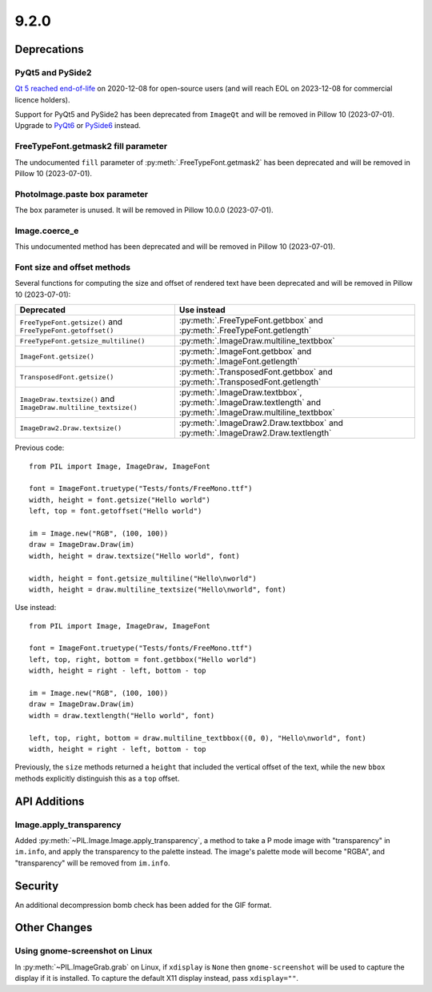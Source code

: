 9.2.0
-----

Deprecations
============

PyQt5 and PySide2
^^^^^^^^^^^^^^^^^

.. deprecated:: 9.2.0

`Qt 5 reached end-of-life <https://www.qt.io/blog/qt-5.15-released>`_ on 2020-12-08 for
open-source users (and will reach EOL on 2023-12-08 for commercial licence holders).

Support for PyQt5 and PySide2 has been deprecated from ``ImageQt`` and will be removed
in Pillow 10 (2023-07-01). Upgrade to
`PyQt6 <https://www.riverbankcomputing.com/static/Docs/PyQt6/>`_ or
`PySide6 <https://doc.qt.io/qtforpython-6/>`_ instead.

FreeTypeFont.getmask2 fill parameter
^^^^^^^^^^^^^^^^^^^^^^^^^^^^^^^^^^^^

.. deprecated:: 9.2.0

The undocumented ``fill`` parameter of :py:meth:`.FreeTypeFont.getmask2`
has been deprecated and will be removed in Pillow 10 (2023-07-01).

PhotoImage.paste box parameter
^^^^^^^^^^^^^^^^^^^^^^^^^^^^^^

.. deprecated:: 9.2.0

The ``box`` parameter is unused. It will be removed in Pillow 10.0.0 (2023-07-01).

Image.coerce_e
^^^^^^^^^^^^^^

.. deprecated:: 9.2.0

This undocumented method has been deprecated and will be removed in Pillow 10
(2023-07-01).

Font size and offset methods
^^^^^^^^^^^^^^^^^^^^^^^^^^^^

.. deprecated:: 9.2.0

Several functions for computing the size and offset of rendered text
have been deprecated and will be removed in Pillow 10 (2023-07-01):

=============================================================== =============================================================================================================
Deprecated                                                      Use instead
=============================================================== =============================================================================================================
``FreeTypeFont.getsize()`` and ``FreeTypeFont.getoffset()``     :py:meth:`.FreeTypeFont.getbbox` and :py:meth:`.FreeTypeFont.getlength`
``FreeTypeFont.getsize_multiline()``                            :py:meth:`.ImageDraw.multiline_textbbox`
``ImageFont.getsize()``                                         :py:meth:`.ImageFont.getbbox` and :py:meth:`.ImageFont.getlength`
``TransposedFont.getsize()``                                    :py:meth:`.TransposedFont.getbbox` and :py:meth:`.TransposedFont.getlength`
``ImageDraw.textsize()`` and ``ImageDraw.multiline_textsize()`` :py:meth:`.ImageDraw.textbbox`, :py:meth:`.ImageDraw.textlength` and :py:meth:`.ImageDraw.multiline_textbbox`
``ImageDraw2.Draw.textsize()``                                  :py:meth:`.ImageDraw2.Draw.textbbox` and :py:meth:`.ImageDraw2.Draw.textlength`
=============================================================== =============================================================================================================

Previous code::

    from PIL import Image, ImageDraw, ImageFont

    font = ImageFont.truetype("Tests/fonts/FreeMono.ttf")
    width, height = font.getsize("Hello world")
    left, top = font.getoffset("Hello world")

    im = Image.new("RGB", (100, 100))
    draw = ImageDraw.Draw(im)
    width, height = draw.textsize("Hello world", font)

    width, height = font.getsize_multiline("Hello\nworld")
    width, height = draw.multiline_textsize("Hello\nworld", font)

Use instead::

    from PIL import Image, ImageDraw, ImageFont

    font = ImageFont.truetype("Tests/fonts/FreeMono.ttf")
    left, top, right, bottom = font.getbbox("Hello world")
    width, height = right - left, bottom - top

    im = Image.new("RGB", (100, 100))
    draw = ImageDraw.Draw(im)
    width = draw.textlength("Hello world", font)

    left, top, right, bottom = draw.multiline_textbbox((0, 0), "Hello\nworld", font)
    width, height = right - left, bottom - top

Previously, the ``size`` methods returned a ``height`` that included the vertical
offset of the text, while the new ``bbox`` methods explicitly distinguish this as a
``top`` offset.

API Additions
=============

Image.apply_transparency
^^^^^^^^^^^^^^^^^^^^^^^^

Added :py:meth:`~PIL.Image.Image.apply_transparency`, a method to take a P mode image
with "transparency" in ``im.info``, and apply the transparency to the palette instead.
The image's palette mode will become "RGBA", and "transparency" will be removed from
``im.info``.

Security
========

An additional decompression bomb check has been added for the GIF format.

Other Changes
=============

Using gnome-screenshot on Linux
^^^^^^^^^^^^^^^^^^^^^^^^^^^^^^^

In :py:meth:`~PIL.ImageGrab.grab` on Linux, if ``xdisplay`` is ``None`` then
``gnome-screenshot`` will be used to capture the display if it is installed. To capture
the default X11 display instead, pass ``xdisplay=""``.
